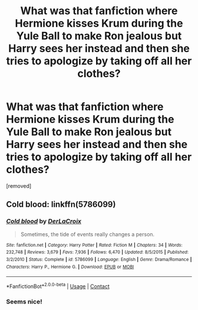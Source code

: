 #+TITLE: What was that fanfiction where Hermione kisses Krum during the Yule Ball to make Ron jealous but Harry sees her instead and then she tries to apologize by taking off all her clothes?

* What was that fanfiction where Hermione kisses Krum during the Yule Ball to make Ron jealous but Harry sees her instead and then she tries to apologize by taking off all her clothes?
:PROPERTIES:
:Score: 0
:DateUnix: 1598034084.0
:DateShort: 2020-Aug-21
:FlairText: What's That Fic?
:END:
[removed]


** Cold blood: linkffn(5786099)
:PROPERTIES:
:Author: celegans25
:Score: 1
:DateUnix: 1598036862.0
:DateShort: 2020-Aug-21
:END:

*** [[https://www.fanfiction.net/s/5786099/1/][*/Cold blood/*]] by [[https://www.fanfiction.net/u/1679315/DerLaCroix][/DerLaCroix/]]

#+begin_quote
  Sometimes, the tide of events really changes a person.
#+end_quote

^{/Site/:} ^{fanfiction.net} ^{*|*} ^{/Category/:} ^{Harry} ^{Potter} ^{*|*} ^{/Rated/:} ^{Fiction} ^{M} ^{*|*} ^{/Chapters/:} ^{34} ^{*|*} ^{/Words/:} ^{232,748} ^{*|*} ^{/Reviews/:} ^{3,679} ^{*|*} ^{/Favs/:} ^{7,936} ^{*|*} ^{/Follows/:} ^{6,470} ^{*|*} ^{/Updated/:} ^{8/5/2015} ^{*|*} ^{/Published/:} ^{3/2/2010} ^{*|*} ^{/Status/:} ^{Complete} ^{*|*} ^{/id/:} ^{5786099} ^{*|*} ^{/Language/:} ^{English} ^{*|*} ^{/Genre/:} ^{Drama/Romance} ^{*|*} ^{/Characters/:} ^{Harry} ^{P.,} ^{Hermione} ^{G.} ^{*|*} ^{/Download/:} ^{[[http://www.ff2ebook.com/old/ffn-bot/index.php?id=5786099&source=ff&filetype=epub][EPUB]]} ^{or} ^{[[http://www.ff2ebook.com/old/ffn-bot/index.php?id=5786099&source=ff&filetype=mobi][MOBI]]}

--------------

*FanfictionBot*^{2.0.0-beta} | [[https://github.com/FanfictionBot/reddit-ffn-bot/wiki/Usage][Usage]] | [[https://www.reddit.com/message/compose?to=tusing][Contact]]
:PROPERTIES:
:Author: FanfictionBot
:Score: 1
:DateUnix: 1598036880.0
:DateShort: 2020-Aug-21
:END:


*** Seems nice!
:PROPERTIES:
:Score: 1
:DateUnix: 1598100264.0
:DateShort: 2020-Aug-22
:END:
